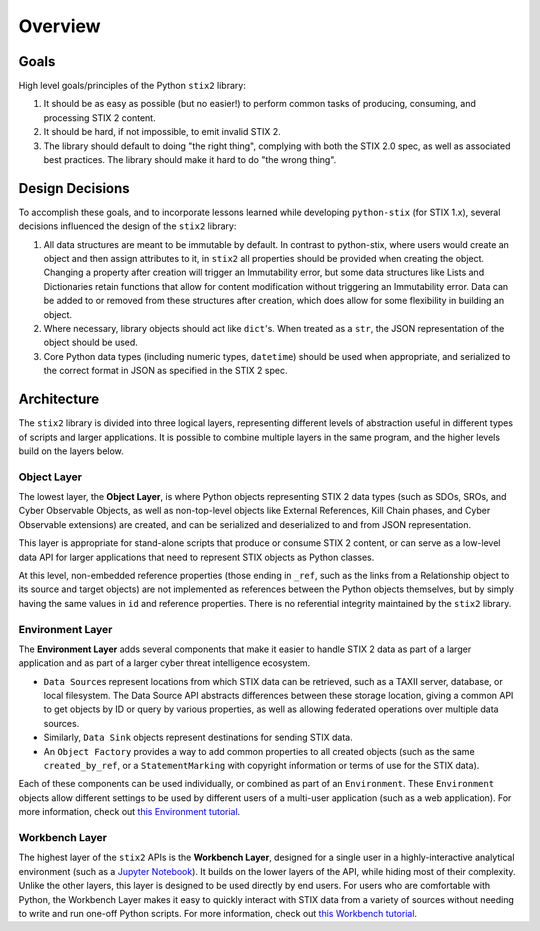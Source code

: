 Overview
========

Goals
-----

High level goals/principles of the Python ``stix2`` library:

1. It should be as easy as possible (but no easier!) to perform common tasks of
   producing, consuming, and processing STIX 2 content.
2. It should be hard, if not impossible, to emit invalid STIX 2.
3. The library should default to doing "the right thing", complying with both
   the STIX 2.0 spec, as well as associated best practices. The library should
   make it hard to do "the wrong thing".

Design Decisions
----------------

To accomplish these goals, and to incorporate lessons learned while developing
``python-stix`` (for STIX 1.x), several decisions influenced the design of the
``stix2`` library:

1. All data structures are meant to be immutable by default. In contrast to python-stix,
   where users would create an object and then assign attributes to it, in
   ``stix2`` all properties should be provided when creating the object. Changing a property
   after creation will trigger an Immutability error, but some data structures like
   Lists and Dictionaries retain functions that allow for content modification without
   triggering an Immutability error. Data can be added to or removed from these structures
   after creation, which does allow for some flexibility in building an object.
2. Where necessary, library objects should act like ``dict``'s. When treated as
   a ``str``, the JSON representation of the object should be used.
3. Core Python data types (including numeric types, ``datetime``) should be used
   when appropriate, and serialized to the correct format in JSON as specified
   in the STIX 2 spec.

Architecture
------------

The ``stix2`` library is divided into three logical layers, representing
different levels of abstraction useful in different types of scripts and larger
applications. It is possible to combine multiple layers in the same program,
and the higher levels build on the layers below.


Object Layer
^^^^^^^^^^^^

The lowest layer, the **Object Layer**, is where Python objects representing STIX 2
data types (such as SDOs, SROs, and Cyber Observable Objects, as well as
non-top-level objects like External References, Kill Chain phases, and Cyber
Observable extensions) are created, and can be serialized and deserialized
to and from JSON representation.

This layer is appropriate for stand-alone scripts that produce or consume STIX
2 content, or can serve as a low-level data API for larger applications that
need to represent STIX objects as Python classes.

At this level, non-embedded reference properties (those ending in ``_ref``, such
as the links from a Relationship object to its source and target objects) are
not implemented as references between the Python objects themselves, but by
simply having the same values in ``id`` and reference properties. There is no
referential integrity maintained by the ``stix2`` library.

Environment Layer
^^^^^^^^^^^^^^^^^

The **Environment Layer** adds several components that make it easier to handle
STIX 2 data as part of a larger application and as part of a larger cyber threat
intelligence ecosystem.

- ``Data Source``\s represent locations from which STIX data can be retrieved,
  such as a TAXII server, database, or local filesystem. The Data Source API
  abstracts differences between these storage location, giving a common API to
  get objects by ID or query by various properties, as well as allowing
  federated operations over multiple data sources.
- Similarly, ``Data Sink`` objects represent destinations for sending STIX data.
- An ``Object Factory`` provides a way to add common properties to all created
  objects (such as the same ``created_by_ref``, or a ``StatementMarking`` with
  copyright information or terms of use for the STIX data).

Each of these components can be used individually, or combined as part of an
``Environment``. These ``Environment`` objects allow different settings to be
used by different users of a multi-user application (such as a web application).
For more information, check out `this Environment tutorial <guide/environment.ipynb>`_.

Workbench Layer
^^^^^^^^^^^^^^^

The highest layer of the ``stix2`` APIs is the **Workbench Layer**, designed for
a single user in a highly-interactive analytical environment (such as a `Jupyter
Notebook <https://jupyter.org/>`_). It builds on the lower layers of the API,
while hiding most of their complexity. Unlike the other layers, this layer is
designed to be used directly by end users. For users who are comfortable with
Python, the Workbench Layer makes it easy to quickly interact with STIX data
from a variety of sources without needing to write and run one-off Python
scripts. For more information, check out `this Workbench tutorial <guide/workbench.ipynb>`_.
